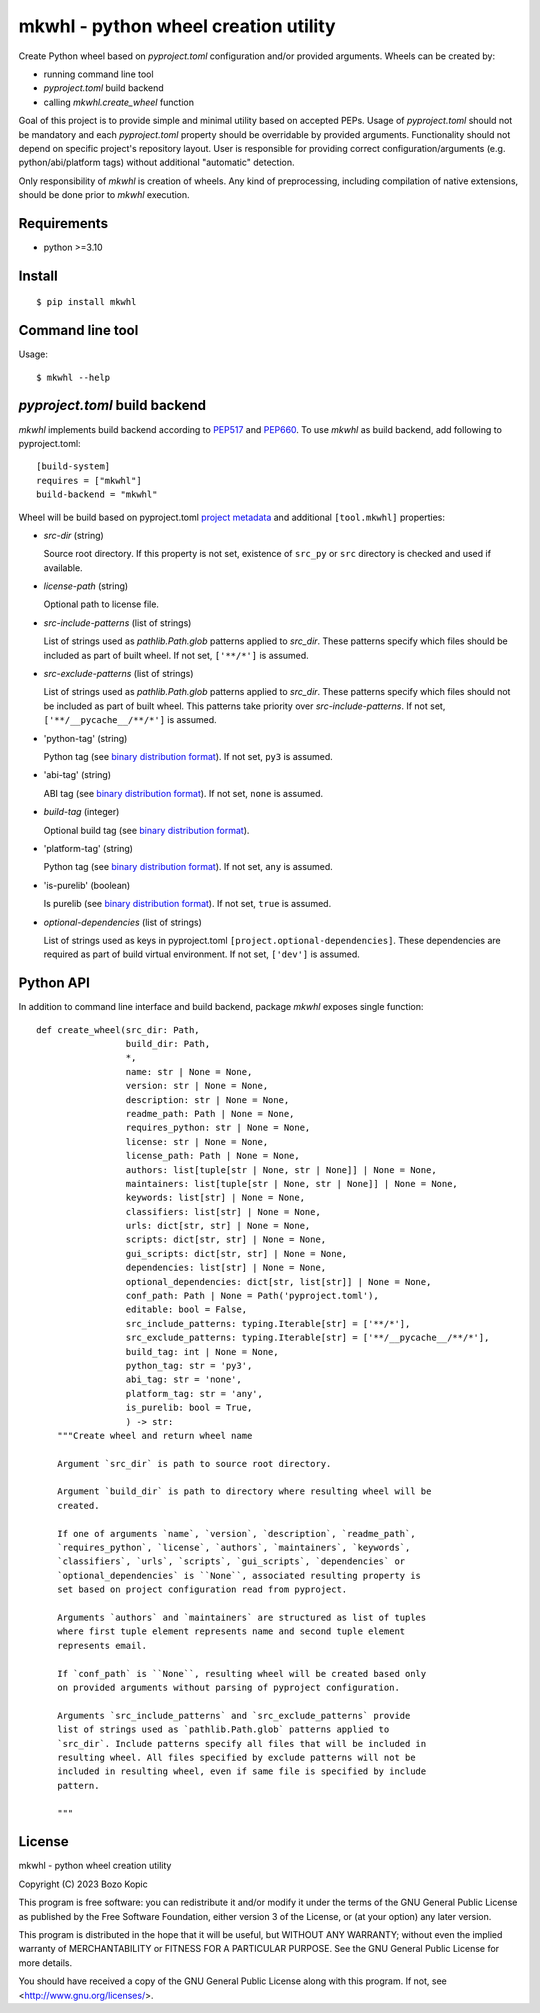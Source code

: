 .. _PEP517: https://peps.python.org/pep-0517
.. _PEP660: https://peps.python.org/pep-0660
.. _project metadata: https://packaging.python.org/en/latest/specifications/declaring-project-metadata
.. _binary distribution format: https://packaging.python.org/en/latest/specifications/binary-distribution-format

mkwhl - python wheel creation utility
=====================================

Create Python wheel based on `pyproject.toml` configuration and/or provided
arguments. Wheels can be created by:

* running command line tool
* `pyproject.toml` build backend
* calling `mkwhl.create_wheel` function

Goal of this project is to provide simple and minimal utility based on
accepted PEPs. Usage of `pyproject.toml` should not be mandatory and
each `pyproject.toml` property should be overridable by provided arguments.
Functionality should not depend on specific project's repository layout.
User is responsible for providing correct configuration/arguments
(e.g. python/abi/platform tags) without additional "automatic" detection.

Only responsibility of `mkwhl` is creation of wheels. Any kind of
preprocessing, including compilation of native extensions, should be done
prior to `mkwhl` execution.


Requirements
------------

* python >=3.10


Install
-------

::

    $ pip install mkwhl


Command line tool
-----------------

Usage::

    $ mkwhl --help


`pyproject.toml` build backend
------------------------------

`mkwhl` implements build backend according to PEP517_ and PEP660_. To use
`mkwhl` as build backend, add following to pyproject.toml::

    [build-system]
    requires = ["mkwhl"]
    build-backend = "mkwhl"

Wheel will be build based on pyproject.toml `project metadata`_ and additional
``[tool.mkwhl]`` properties:

* `src-dir` (string)

  Source root directory. If this property is not set, existence of ``src_py``
  or ``src`` directory is checked and used if available.

* `license-path` (string)

  Optional path to license file.

* `src-include-patterns` (list of strings)

  List of strings used as `pathlib.Path.glob` patterns applied to `src_dir`.
  These patterns specify which files should be included as part of built
  wheel. If not set, ``['**/*']`` is assumed.

* `src-exclude-patterns` (list of strings)

  List of strings used as `pathlib.Path.glob` patterns applied to `src_dir`.
  These patterns specify which files should not be included as part of built
  wheel. This patterns take priority over `src-include-patterns`. If not set,
  ``['**/__pycache__/**/*']`` is assumed.

* 'python-tag' (string)

  Python tag (see `binary distribution format`_). If not set, ``py3`` is
  assumed.

* 'abi-tag' (string)

  ABI tag (see `binary distribution format`_). If not set, ``none`` is
  assumed.

* `build-tag` (integer)

  Optional build tag (see `binary distribution format`_).

* 'platform-tag' (string)

  Python tag (see `binary distribution format`_). If not set, ``any`` is
  assumed.

* 'is-purelib' (boolean)

  Is purelib (see `binary distribution format`_). If not set, ``true`` is
  assumed.

* `optional-dependencies` (list of strings)

  List of strings used as keys in pyproject.toml
  ``[project.optional-dependencies]``. These dependencies are required as part
  of build virtual environment. If not set, ``['dev']`` is assumed.


Python API
----------

In addition to command line interface and build backend, package `mkwhl`
exposes single function::

    def create_wheel(src_dir: Path,
                     build_dir: Path,
                     *,
                     name: str | None = None,
                     version: str | None = None,
                     description: str | None = None,
                     readme_path: Path | None = None,
                     requires_python: str | None = None,
                     license: str | None = None,
                     license_path: Path | None = None,
                     authors: list[tuple[str | None, str | None]] | None = None,
                     maintainers: list[tuple[str | None, str | None]] | None = None,
                     keywords: list[str] | None = None,
                     classifiers: list[str] | None = None,
                     urls: dict[str, str] | None = None,
                     scripts: dict[str, str] | None = None,
                     gui_scripts: dict[str, str] | None = None,
                     dependencies: list[str] | None = None,
                     optional_dependencies: dict[str, list[str]] | None = None,
                     conf_path: Path | None = Path('pyproject.toml'),
                     editable: bool = False,
                     src_include_patterns: typing.Iterable[str] = ['**/*'],
                     src_exclude_patterns: typing.Iterable[str] = ['**/__pycache__/**/*'],
                     build_tag: int | None = None,
                     python_tag: str = 'py3',
                     abi_tag: str = 'none',
                     platform_tag: str = 'any',
                     is_purelib: bool = True,
                     ) -> str:
        """Create wheel and return wheel name

        Argument `src_dir` is path to source root directory.

        Argument `build_dir` is path to directory where resulting wheel will be
        created.

        If one of arguments `name`, `version`, `description`, `readme_path`,
        `requires_python`, `license`, `authors`, `maintainers`, `keywords`,
        `classifiers`, `urls`, `scripts`, `gui_scripts`, `dependencies` or
        `optional_dependencies` is ``None``, associated resulting property is
        set based on project configuration read from pyproject.

        Arguments `authors` and `maintainers` are structured as list of tuples
        where first tuple element represents name and second tuple element
        represents email.

        If `conf_path` is ``None``, resulting wheel will be created based only
        on provided arguments without parsing of pyproject configuration.

        Arguments `src_include_patterns` and `src_exclude_patterns` provide
        list of strings used as `pathlib.Path.glob` patterns applied to
        `src_dir`. Include patterns specify all files that will be included in
        resulting wheel. All files specified by exclude patterns will not be
        included in resulting wheel, even if same file is specified by include
        pattern.

        """


License
-------

mkwhl - python wheel creation utility

Copyright (C) 2023 Bozo Kopic

This program is free software: you can redistribute it and/or modify
it under the terms of the GNU General Public License as published by
the Free Software Foundation, either version 3 of the License, or
(at your option) any later version.

This program is distributed in the hope that it will be useful,
but WITHOUT ANY WARRANTY; without even the implied warranty of
MERCHANTABILITY or FITNESS FOR A PARTICULAR PURPOSE.  See the
GNU General Public License for more details.

You should have received a copy of the GNU General Public License
along with this program.  If not, see <http://www.gnu.org/licenses/>.
